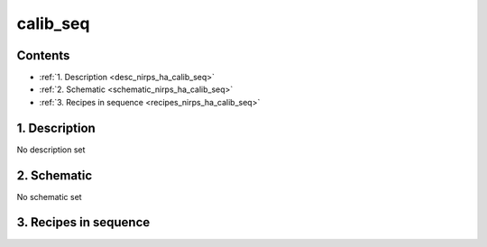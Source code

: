 
.. _nirps_ha_sequence_calib_seq:


################################################################################
calib_seq
################################################################################



Contents
================================================================================

* :ref:`1. Description <desc_nirps_ha_calib_seq>`
* :ref:`2. Schematic <schematic_nirps_ha_calib_seq>`
* :ref:`3. Recipes in sequence <recipes_nirps_ha_calib_seq>`


1. Description
================================================================================


.. _desc_nirps_ha_calib_seq:


No description set


2. Schematic
================================================================================


.. _schematic_nirps_ha_calib_seq:


No schematic set


3. Recipes in sequence
================================================================================


.. _recipes_nirps_ha_calib_seq:


.. csv-table:: Recipes
   :file: rout_calib_seq.csv
   :header-rows: 1
   :class: csvtable

.. |br| raw:: html

     <br>
